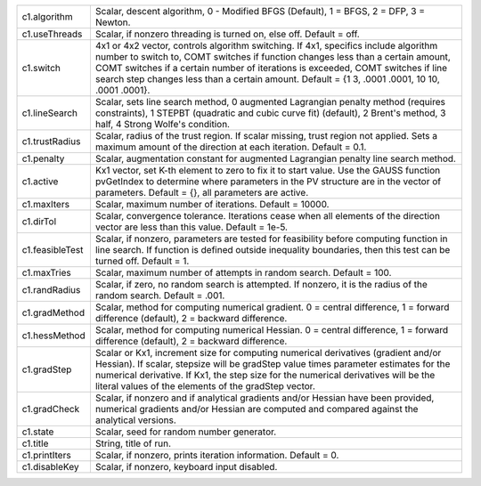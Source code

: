 .. list-table::
   :widths: auto


   * - c1.algorithm
     - Scalar, descent algorithm, 0 - Modified BFGS (Default), 1 = BFGS, 2 = DFP, 3 = Newton.

   * - c1.useThreads
     - Scalar, if nonzero threading is turned on, else off. Default = off.

   * - c1.switch
     - 4x1 or 4x2 vector, controls algorithm switching. If 4x1, specifics include algorithm number to switch to, COMT switches if function changes less than a certain amount, COMT switches if a certain number of iterations is exceeded, COMT switches if line search step changes less than a certain amount. Default = {1 3, .0001 .0001, 10 10, .0001 .0001}.

   * - c1.lineSearch
     - Scalar, sets line search method, 0 augmented Lagrangian penalty method (requires constraints), 1 STEPBT (quadratic and cubic curve fit) (default), 2 Brent's method, 3 half, 4 Strong Wolfe's condition.

   * - c1.trustRadius
     - Scalar, radius of the trust region. If scalar missing, trust region not applied. Sets a maximum amount of the direction at each iteration. Default = 0.1.

   * - c1.penalty
     - Scalar, augmentation constant for augmented Lagrangian penalty line search method.

   * - c1.active
     - Kx1 vector, set K-th element to zero to fix it to start value. Use the GAUSS function pvGetIndex to determine where parameters in the PV structure are in the vector of parameters. Default = {}, all parameters are active.

   * - c1.maxIters
     - Scalar, maximum number of iterations. Default = 10000.

   * - c1.dirTol
     - Scalar, convergence tolerance. Iterations cease when all elements of the direction vector are less than this value. Default = 1e-5.

   * - c1.feasibleTest
     - Scalar, if nonzero, parameters are tested for feasibility before computing function in line search. If function is defined outside inequality boundaries, then this test can be turned off. Default = 1.

   * - c1.maxTries
     - Scalar, maximum number of attempts in random search. Default = 100.

   * - c1.randRadius
     - Scalar, if zero, no random search is attempted. If nonzero, it is the radius of the random search. Default = .001.

   * - c1.gradMethod
     - Scalar, method for computing numerical gradient. 0 = central difference, 1 = forward difference (default), 2 = backward difference.

   * - c1.hessMethod
     - Scalar, method for computing numerical Hessian. 0 = central difference, 1 = forward difference (default), 2 = backward difference.

   * - c1.gradStep
     - Scalar or Kx1, increment size for computing numerical derivatives (gradient and/or Hessian). If scalar, stepsize will be gradStep value times parameter estimates for the numerical derivative. If Kx1, the step size for the numerical derivatives will be the literal values of the elements of the gradStep vector.

   * - c1.gradCheck
     - Scalar, if nonzero and if analytical gradients and/or Hessian have been provided, numerical gradients and/or Hessian are computed and compared against the analytical versions.

   * - c1.state
     - Scalar, seed for random number generator.

   * - c1.title
     - String, title of run.

   * - c1.printIters
     - Scalar, if nonzero, prints iteration information. Default = 0.

   * - c1.disableKey
     - Scalar, if nonzero, keyboard input disabled.
